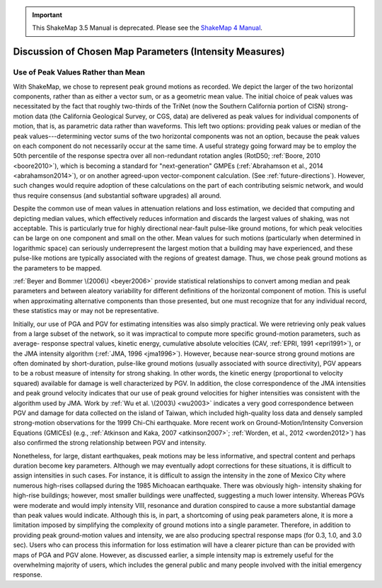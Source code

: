 
.. important::
   This ShakeMap 3.5 Manual is deprecated. Please see the `ShakeMap 4
   Manual <http://usgs.github.io/shakemap/index.html>`__.

.. _tg-sec-choice-of-parameters:

****************************************************************
Discussion of Chosen Map Parameters (Intensity Measures)
****************************************************************

.. _peak-values-vs-mean:

Use of Peak Values Rather than Mean
============================================

With ShakeMap, we chose to represent peak ground motions as recorded. We depict the 
larger of the two horizontal components, rather than as either a vector sum, or as a 
geometric mean value. The initial choice of peak values was necessitated by the fact that 
roughly two-thirds of the TriNet (now the Southern California portion of CISN) strong-
motion data (the California Geological Survey, or CGS, data)
are delivered as peak values for individual components of 
motion, that is, as parametric data rather than waveforms. This left two options: providing peak 
values or median of the peak values---determining vector sums of the two horizontal 
components was not an option, because the peak values on each component do not 
necessarily occur at the same time.  A useful strategy going forward may be to employ 
the 50th percentile of the response spectra over all non-redundant rotation angles 
(RotD50; :ref:`Boore, 2010 <boore2010>`), which is becoming a standard
for "next-generation" 
GMPEs (:ref:`Abrahamson et al., 2014 <abrahamson2014>`), or on another
agreed-upon vector-component 
calculation. (See :ref:`future-directions`). However, such changes would
require adoption of these 
calculations on the part of each contributing seismic network, and would thus require 
consensus (and substantial software upgrades) all around. 

Despite the common use of mean values in attenuation relations and loss estimation, we 
decided that computing and depicting median values, which effectively reduces 
information and discards the largest values of shaking, was not acceptable. This is 
particularly true for highly directional near-fault pulse-like ground motions, for which 
peak velocities can be large on one component and small on the other.  Mean values for 
such motions (particularly when determined in logarithmic space) can seriously underrepresent 
the largest motion that a building may have experienced, and these pulse-like motions are 
typically associated with the regions of greatest damage. Thus, we chose peak ground 
motions as the parameters to be mapped.

:ref:`Beyer and Bommer \(2006\) <beyer2006>` provide statistical relationships
to convert among median and 
peak parameters and between aleatory variability for different definitions of the 
horizontal component of motion. This is useful when approximating alternative 
components than those presented, but one must recognize that for any individual record, 
these statistics may or may not be representative. 

Initially, our use of PGA and PGV for estimating intensities was also simply practical. 
We were retrieving only peak values from a large subset of the network, so it was 
impractical to compute more specific ground-motion parameters, such as average-
response spectral values, kinetic energy, cumulative absolute velocities (CAV, :ref:`EPRI, 
1991 <epri1991>`), or the JMA intensity algorithm (:ref:`JMA, 1996
<jma1996>`). However, because
near-source strong ground motions are often dominated by short-duration, pulse-like
ground motions (usually associated with source directivity), PGV appears to be a robust measure 
of intensity for strong shaking. In other words, the kinetic energy (proportional to 
velocity squared) available for damage is well characterized by PGV. In addition, the 
close correspondence of the JMA intensities and peak ground velocity 
indicates that our use of peak ground velocities for higher intensities was 
consistent with the algorithm used by JMA. Work by :ref:`Wu et al. \(2003\)
<wu2003>` indicates a very 
good correspondence between PGV and damage for data collected on the island of Taiwan, 
which included high-quality loss data and densely sampled strong-motion observations 
for the 1999 Chi-Chi earthquake. More recent work on Ground-Motion/Intensity 
Conversion Equations (GMICEs) (e.g., :ref:`Atkinson and Kaka, 2007
<atkinson2007>`; :ref:`Worden, et al., 2012 <worden2012>`) has also 
confirmed the strong relationship between PGV and intensity. 

Nonetheless, for large, distant earthquakes, peak motions may be less informative, and 
spectral content and perhaps duration become key parameters.  Although we may eventually 
adopt corrections for these situations, it is difficult to assign intensities in such cases. For 
instance, it is difficult to assign the intensity in the zone of Mexico City where numerous 
high-rises collapsed during the 1985 Michoacan earthquake. There was obviously high-
intensity shaking for high-rise buildings; however, most smaller buildings were 
unaffected, suggesting a much lower intensity.  Whereas PGVs were 
moderate and would imply intensity VIII, resonance and duration conspired to cause a 
more substantial damage than peak values would indicate. Although this is, in part, a 
shortcoming of using peak parameters alone, it is more a limitation imposed by 
simplifying the complexity of ground motions into a single parameter. Therefore, in 
addition to providing peak ground-motion values and intensity, we are also producing 
spectral response maps (for 0.3, 1.0, and 3.0 sec). Users who can process this information 
for loss estimation will have a clearer picture than can be provided with maps of PGA 
and PGV alone. However, as discussed earlier, a simple intensity map is extremely useful 
for the overwhelming majority of users, which includes the general public and many 
people involved with the initial emergency response. 

